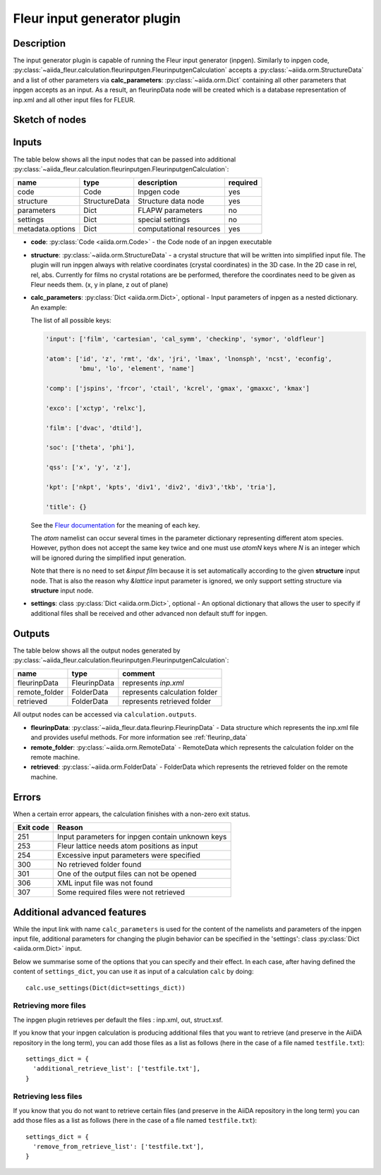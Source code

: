 .. _inpgen_plugin:

Fleur input generator plugin
============================

.. _Fleur documentation: https://www.flapw.de/site/inpgen/#basic-input

Description
'''''''''''
The input generator plugin is capable of running the Fleur input generator (inpgen).
Similarly to inpgen code,
:py:class:`~aiida_fleur.calculation.fleurinputgen.FleurinputgenCalculation` accepts
a :py:class:`~aiida.orm.StructureData` and a list of other parameters via
**calc_parameters**: :py:class:`~aiida.orm.Dict`
containing all other parameters that inpgen accepts as an input.
As a result, an fleurinpData node
will be created which is a database representation of inp.xml and all other input files for FLEUR.


Sketch of nodes
'''''''''''''''

.. image:: images/fleurinpgen_calc.png
    :width: 100%
    :align: center

Inputs
''''''
The table below shows all the input nodes that can be passed into additional
:py:class:`~aiida_fleur.calculation.fleurinputgen.FleurinputgenCalculation`:

+------------------+---------------+-------------------------+----------+
| name             | type          | description             | required |
+==================+===============+=========================+==========+
| code             | Code          | Inpgen code             | yes      |
+------------------+---------------+-------------------------+----------+
| structure        | StructureData | Structure data node     | yes      |
+------------------+---------------+-------------------------+----------+
| parameters       | Dict          | FLAPW parameters        | no       |
+------------------+---------------+-------------------------+----------+
| settings         | Dict          | special settings        | no       |
+------------------+---------------+-------------------------+----------+
| metadata.options | Dict          | computational resources | yes      |
+------------------+---------------+-------------------------+----------+

* **code**: :py:class:`Code <aiida.orm.Code>` - the Code node of an inpgen executable


* **structure**: :py:class:`~aiida.orm.StructureData` -
  a crystal structure that will be written into simplified input file. The plugin will run inpgen
  always with relative coordinates (crystal coordinates) in the
  3D case. In the 2D case in rel, rel, abs. Currently for films no crystal rotations are be
  performed, therefore the coordinates need to be given as Fleur needs them. (x, y in plane,
  z out of plane)


* **calc_parameters**: :py:class:`Dict <aiida.orm.Dict>`, optional -
  Input parameters of inpgen as a nested dictionary.
  An example:

  .. literalinclude:: parameter_example.py

  The list of all possible keys:

  .. code-block:: python

      'input': ['film', 'cartesian', 'cal_symm', 'checkinp', 'symor', 'oldfleur']

      'atom': ['id', 'z', 'rmt', 'dx', 'jri', 'lmax', 'lnonsph', 'ncst', 'econfig',
               'bmu', 'lo', 'element', 'name']

      'comp': ['jspins', 'frcor', 'ctail', 'kcrel', 'gmax', 'gmaxxc', 'kmax']

      'exco': ['xctyp', 'relxc'],

      'film': ['dvac', 'dtild'],

      'soc': ['theta', 'phi'],

      'qss': ['x', 'y', 'z'],

      'kpt': ['nkpt', 'kpts', 'div1', 'div2', 'div3','tkb', 'tria'],

      'title': {}

  See the `Fleur documentation`_ for the meaning of each key.

  The `atom` namelist can occur several times in the parameter dictionary representing different
  atom species. However, python does not accept the same key twice and one must use `atomN` keys
  where `N` is an integer which will be ignored during the simplified input generation.

  Note that there is no need to set `&input film` because it is set automatically according to
  the given **structure** input node. That is also the reason why `&lattice` input parameter is
  ignored, we only support setting structure via **structure** input node.


* **settings**: class :py:class:`Dict <aiida.orm.Dict>`, optional -
  An optional dictionary that allows the user to specify if additional files shall be received and
  other advanced non default stuff for inpgen.


Outputs
'''''''
The table below shows all the output nodes generated by
:py:class:`~aiida_fleur.calculation.fleurinputgen.FleurinputgenCalculation`:

+------------------+---------------+-------------------------------+
| name             | type          | comment                       |
+==================+===============+===============================+
| fleurinpData     | FleurinpData  | represents `inp.xml`          |
+------------------+---------------+-------------------------------+
| remote_folder    | FolderData    | represents calculation folder |
+------------------+---------------+-------------------------------+
| retrieved        | FolderData    | represents retrieved folder   |
+------------------+---------------+-------------------------------+

All output nodes can be accessed via ``calculation.outputs``.

* **fleurinpData**: :py:class:`~aiida_fleur.data.fleurinp.FleurinpData` -
  Data structure which represents the inp.xml file and provides useful methods.
  For more information see :ref:`fleurinp_data`
* **remote_folder**: :py:class:`~aiida.orm.RemoteData` -
  RemoteData which represents the calculation folder on the remote machine.
* **retrieved**: :py:class:`~aiida.orm.FolderData` -
  FolderData which represents the retrieved folder on the remote machine.

.. * **output_parameters**: :py:class:`Dict <aiida.orm.Dict>` -
..   Should contain information about the inpgen run.
..   Example:

..   * errors  (possible error messages generated in the run)
..   * warnings (possible warning messages generated in the run).
..   * recommendations (other hints)
..   * output information (some information parsed from the out file)

Errors
'''''''
When a certain error appears, the calculation finishes with a non-zero exit status.

+-----------+--------------------------------------------------+
| Exit code | Reason                                           |
+===========+==================================================+
| 251       | Input parameters for inpgen contain unknown keys |
+-----------+--------------------------------------------------+
| 253       | Fleur lattice needs atom positions as input      |
+-----------+--------------------------------------------------+
| 254       | Excessive input parameters were specified        |
+-----------+--------------------------------------------------+
| 300       | No retrieved folder found                        |
+-----------+--------------------------------------------------+
| 301       | One of the output files can not be opened        |
+-----------+--------------------------------------------------+
| 306       | XML input file was not found                     |
+-----------+--------------------------------------------------+
| 307       | Some required files were not retrieved           |
+-----------+--------------------------------------------------+

Additional advanced features
''''''''''''''''''''''''''''

While the input link with name ``calc_parameters`` is used for the content of the
namelists and parameters of the inpgen input file, additional parameters for changing the plugin
behavior can be specified in the 'settings': class :py:class:`Dict <aiida.orm.Dict>` input.

Below we summarise some of the options that you can specify and their effect.
In each case, after having defined the content of ``settings_dict``, you can use
it as input of a calculation ``calc`` by doing::

  calc.use_settings(Dict(dict=settings_dict))

Retrieving more files
.....................

The inpgen plugin retrieves per default the files : inp.xml, out, struct.xsf.

If you know that your inpgen calculation is producing additional files that you want to
retrieve (and preserve in the AiiDA repository in the long term), you can add
those files as a list as follows (here in the case of a file named
``testfile.txt``)::

  settings_dict = {
    'additional_retrieve_list': ['testfile.txt'],
  }

Retrieving less files
.....................

If you know that you do not want to retrieve certain files (and preserve in the AiiDA repository
in the long term) you can add those files as a list as follows (here in the case of a file named
``testfile.txt``)::

  settings_dict = {
    'remove_from_retrieve_list': ['testfile.txt'],
  }

